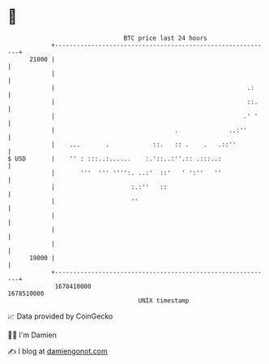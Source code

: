 * 👋

#+begin_example
                                   BTC price last 24 hours                    
               +------------------------------------------------------------+ 
         21000 |                                                            | 
               |                                                            | 
               |                                                     .:     | 
               |                                                     ::.    | 
               |                                                    .' '    | 
               |                                 .              ..:''       | 
               |    ...       .            ::.   :: .    .   .::''          | 
   $ USD       |    '' : :::..:......    :.'::..:''.:: .:::..:              | 
               |       '''  ''' '''':. ..:'  ::'   ' ':''   ''              | 
               |                     :.:''   ::                             | 
               |                     ''                                     | 
               |                                                            | 
               |                                                            | 
               |                                                            | 
         19000 |                                                            | 
               +------------------------------------------------------------+ 
                1678410000                                        1678510000  
                                       UNIX timestamp                         
#+end_example
📈 Data provided by CoinGecko

🧑‍💻 I'm Damien

✍️ I blog at [[https://www.damiengonot.com][damiengonot.com]]
